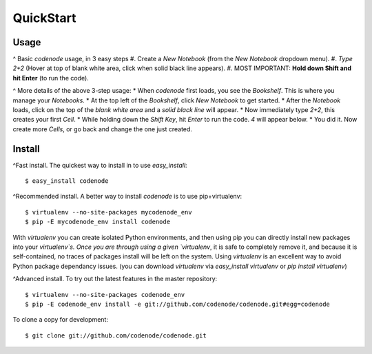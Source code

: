 QuickStart
==========

Usage
-----

^ Basic `codenode` usage, in 3 easy steps
#. Create a *New Notebook* (from the *New Notebook* dropdown menu). 
#. *Type 2+2* (Hover at top of blank white area, click when solid black line appears).
#. MOST IMPORTANT: **Hold down Shift and hit Enter** (to run the code).

^ More details of the above 3-step usage:
* When `codenode` first loads, you see the `Bookshelf`.  This is where you manage your `Notebooks`. 
* At the top left of the `Bookshelf`, click *New Notebook* to get started.
* After the `Notebook` loads, click on the top of the *blank white area* and a *solid black line* will appear.
* Now immediately type *2+2*, this creates your first `Cell`.  
* While holding down the *Shift Key*, hit *Enter* to run the code. *4* will appear below.
* You did it. Now create more `Cells`, or go back and change the one just created.


Install
-------

^Fast install. 
The quickest way to install in to use `easy_install`::

    $ easy_install codenode

^Recommended install.  
A better way to install `codenode` is to use pip+virtualenv::

    $ virtualenv --no-site-packages mycodenode_env
    $ pip -E mycodenode_env install codenode

With `virtualenv` you can create isolated Python environments, 
and then using pip you can directly install new packages into your `virtualenv`s.
Once you are through using a given `virtualenv`, it is safe to completely remove
it, and because it is self-contained, no traces of packages install will be left on
the system.  Using `virtualenv` is an excellent way to avoid Python package dependancy issues.
(you can download `virtualenv` via `easy_install virtualenv` or `pip install virtualenv`)


^Advanced install.
To try out the latest features in the master repository::

    $ virtualenv --no-site-packages codenode_env
    $ pip -E codenode_env install -e git://github.com/codenode/codenode.git#egg=codenode

To clone a copy for development::

    $ git clone git://github.com/codenode/codenode.git

